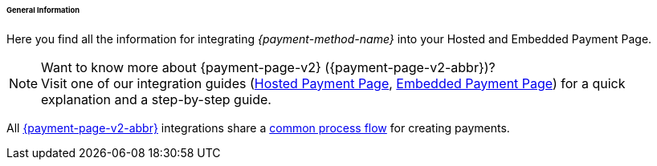 ====== General Information

Here you find all the information for integrating _{payment-method-name}_ into your Hosted and Embedded Payment Page.

.Want to know more about {payment-page-v2} ({payment-page-v2-abbr})?

NOTE: Visit one of our integration guides
(<<PaymentPageSolutions_PPv2_HPP_Integration, Hosted Payment Page>>,
<<PaymentPageSolutions_PPv2_EPP_Integration, Embedded Payment Page>>) for a quick explanation and
a step-by-step guide.

All <<PPv2, {payment-page-v2-abbr}>> integrations share a
<<PPSolutions_PPv2_Workflow, common process flow>> for creating payments.
